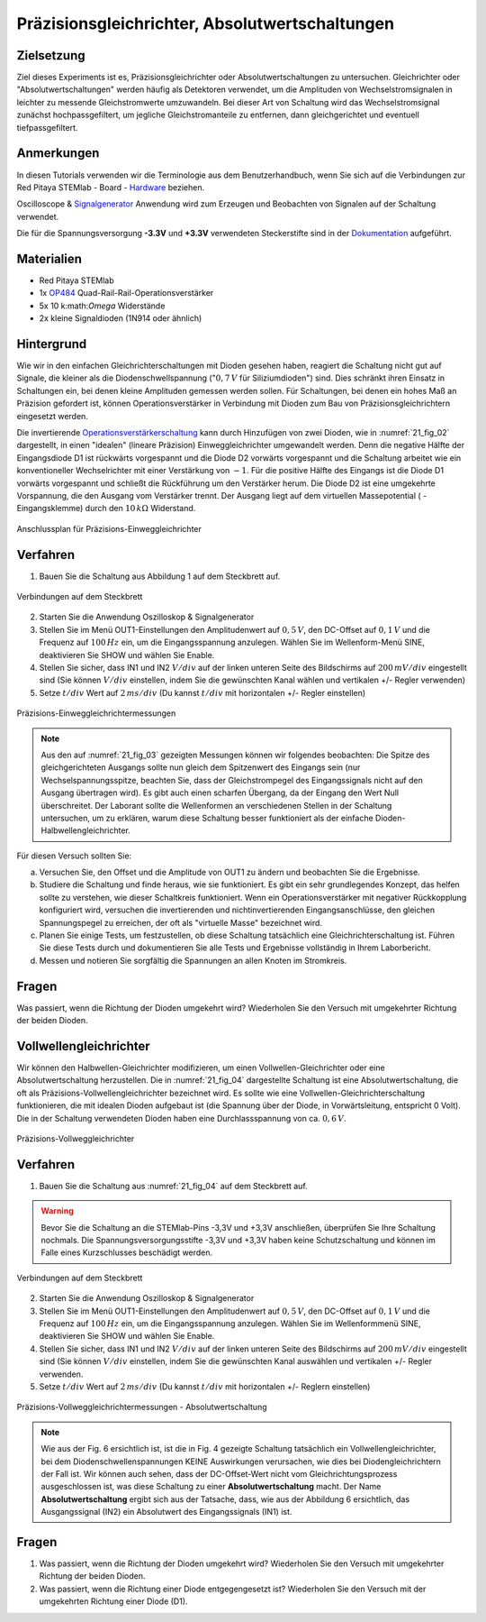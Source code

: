 Präzisionsgleichrichter, Absolutwertschaltungen
===============================================

Zielsetzung
-----------

Ziel dieses Experiments ist es, Präzisionsgleichrichter oder Absolutwertschaltungen
zu untersuchen. Gleichrichter oder "Absolutwertschaltungen" werden häufig als
Detektoren verwendet, um die Amplituden von Wechselstromsignalen in leichter zu
messende Gleichstromwerte umzuwandeln. Bei dieser Art von Schaltung wird das
Wechselstromsignal zunächst hochpassgefiltert, um jegliche Gleichstromanteile zu
entfernen, dann gleichgerichtet und eventuell tiefpassgefiltert.


Anmerkungen
-----------

.. _Hardware: http://redpitaya.readthedocs.io/en/latest/doc/developerGuide/125-10/top.html
.. _Signalgenerator: http://redpitaya.readthedocs.io/en/latest/doc/appsFeatures/apps-featured/oscSigGen/osc.html
.. _Dokumentation: http://redpitaya.readthedocs.io/en/latest/doc/developerGuide/125-14/extt.html#extension-connector-e2
.. _Operationsverstärkerschaltung: http://red-pitaya-active-learning.readthedocs.io/en/latest/Activity20_DiodeRectifiers.html
.. _OP484: http://www.analog.com/media/en/technical-documentation/data-sheets/OP184_284_484.pdf

In diesen Tutorials verwenden wir die Terminologie aus dem
Benutzerhandbuch, wenn Sie sich auf die Verbindungen zur Red Pitaya
STEMlab - Board - Hardware_ beziehen.

Oscilloscope & Signalgenerator_ Anwendung wird zum Erzeugen und
Beobachten von Signalen auf der Schaltung verwendet.

Die für die Spannungsversorgung **-3.3V** und **+3.3V**
verwendeten Steckerstifte sind in der Dokumentation_ aufgeführt.


Materialien
-----------

- Red Pitaya STEMlab
- 1x OP484_ Quad-Rail-Rail-Operationsverstärker
- 5x 10 k:math:`Omega` Widerstände
- 2x kleine Signaldioden (1N914 oder ähnlich)


Hintergrund
-----------

Wie wir in den einfachen Gleichrichterschaltungen mit Dioden gesehen haben,
reagiert die Schaltung nicht gut auf Signale, die  kleiner als die
Diodenschwellspannung (":math:`0,7\,V` für Siliziumdioden") sind. Dies schränkt ihren Einsatz in
Schaltungen ein, bei denen kleine Amplituden gemessen werden sollen. Für
Schaltungen, bei denen ein hohes Maß an Präzision gefordert ist, können
Operationsverstärker in Verbindung mit Dioden zum Bau von Präzisionsgleichrichtern
eingesetzt werden.

Die invertierende Operationsverstärkerschaltung_ kann durch Hinzufügen von zwei Dioden,
wie in :numref:`21_fig_02` dargestellt, in einen "idealen" (lineare Präzision) Einweggleichrichter
umgewandelt werden. Denn die negative Hälfte der Eingangsdiode D1 ist rückwärts vorgespannt
und die Diode D2 vorwärts vorgespannt und die Schaltung arbeitet wie ein konventioneller
Wechselrichter mit einer Verstärkung von :math:`-1`. Für die positive Hälfte des Eingangs ist die
Diode D1 vorwärts vorgespannt und schließt die Rückführung um den Verstärker herum. Die
Diode D2 ist eine umgekehrte Vorspannung, die den Ausgang vom Verstärker trennt.
Der Ausgang liegt auf dem virtuellen Massepotential ( - Eingangsklemme) durch den :math:`10\,k\Omega` Widerstand.




.. figure:: img/ Activity_21_Fig_01.png
   :name: 21_fig_01
   :align: center

   Anschlussplan für Präzisions-Einweggleichrichter


Verfahren
---------

1. Bauen Sie die Schaltung aus Abbildung 1 auf dem Steckbrett auf.

.. figure:: img/ Activity_21_Fig_02.png
   :name: 21_fig_02
   :align: center

   Verbindungen auf dem Steckbrett

2. Starten Sie die Anwendung Oszilloskop & Signalgenerator
   
3. Stellen Sie im Menü OUT1-Einstellungen den Amplitudenwert auf :math:`0,5\,V`,
   den DC-Offset auf :math:`0,1\,V` und die Frequenz auf :math:`100\,Hz` ein, um die
   Eingangsspannung anzulegen. Wählen Sie im Wellenform-Menü SINE, deaktivieren Sie SHOW und
   wählen Sie Enable.
   
4. Stellen Sie sicher, dass IN1 und IN2 :math:`V/div` auf der linken unteren
   Seite des Bildschirms auf :math:`200\,mV/div` eingestellt sind (Sie können
   :math:`V/div` einstellen, indem Sie die gewünschten Kanal wählen und vertikalen +/- Regler verwenden)
   
5. Setze :math:`t/div` Wert auf :math:`2\,ms/div` (Du kannst :math:`t/div` mit horizontalen +/- Regler einstellen)


.. figure:: img/ Activity_21_Fig_03.png
   :name: 21_fig_03
   :align: center

   Präzisions-Einweggleichrichtermessungen


.. note::
    Aus den auf :numref:`21_fig_03` gezeigten Messungen können wir folgendes beobachten:
    Die Spitze des gleichgerichteten Ausgangs sollte nun gleich dem Spitzenwert
    des Eingangs sein (nur Wechselspannungsspitze, beachten Sie, dass der
    Gleichstrompegel des Eingangssignals nicht auf den Ausgang übertragen wird).
    Es gibt auch einen scharfen Übergang, da der Eingang den Wert Null überschreitet.
    Der Laborant sollte die Wellenformen an verschiedenen Stellen in der
    Schaltung untersuchen, um zu erklären, warum diese Schaltung besser funktioniert
    als der einfache Dioden-Halbwellengleichrichter.
    

Für diesen Versuch sollten Sie:

a) Versuchen Sie, den Offset und die Amplitude von OUT1 zu ändern und
   beobachten Sie die Ergebnisse.
   
b) Studiere die Schaltung und finde heraus, wie sie funktioniert. Es
   gibt ein sehr grundlegendes Konzept, das helfen sollte zu
   verstehen, wie dieser Schaltkreis funktioniert. Wenn ein
   Operationsverstärker mit negativer Rückkopplung konfiguriert wird,
   versuchen die invertierenden und nichtinvertierenden
   Eingangsanschlüsse, den gleichen Spannungspegel zu erreichen, der
   oft als "virtuelle Masse" bezeichnet wird.
   
c) Planen Sie einige Tests, um festzustellen, ob diese Schaltung
   tatsächlich eine Gleichrichterschaltung ist. Führen Sie diese Tests
   durch und dokumentieren Sie alle Tests und Ergebnisse vollständig
   in Ihrem Laborbericht.
   
d) Messen und notieren Sie sorgfältig die Spannungen an allen Knoten
   im Stromkreis.
   
 

Fragen
------
Was passiert, wenn die Richtung der Dioden umgekehrt wird?
Wiederholen Sie den Versuch mit umgekehrter Richtung der beiden
Dioden.
   

Vollwellengleichrichter
-----------------------

Wir können den Halbwellen-Gleichrichter modifizieren, um einen Vollwellen-Gleichrichter
oder eine Absolutwertschaltung herzustellen. Die in :numref:`21_fig_04` dargestellte Schaltung ist
eine Absolutwertschaltung, die oft als Präzisions-Vollwellengleichrichter bezeichnet wird.
Es sollte wie eine Vollwellen-Gleichrichterschaltung funktionieren, die mit idealen
Dioden aufgebaut ist (die Spannung über der Diode, in Vorwärtsleitung, entspricht 0 Volt).
Die in der Schaltung verwendeten Dioden haben eine Durchlassspannung von ca. :math:`0,6\,V`.

.. figure:: img/ Activity_21_Fig_04.png
   :name: 21_fig_04
   :align: center

   Präzisions-Vollweggleichrichter


Verfahren
---------

1. Bauen Sie die Schaltung aus :numref:`21_fig_04` auf dem Steckbrett auf. 

.. warning::
   Bevor Sie die Schaltung an die STEMlab-Pins -3,3V und +3,3V anschließen,
   überprüfen Sie Ihre Schaltung nochmals. Die Spannungsversorgungsstifte -3,3V
   und +3,3V haben keine Schutzschaltung und können im Falle eines
   Kurzschlusses beschädigt werden.

 
.. figure:: img/ Activity_21_Fig_05.png
   :name: 21_fig_05
   :align: center

   Verbindungen auf dem Steckbrett

2. Starten Sie die Anwendung Oszilloskop & Signalgenerator
   
3. Stellen Sie im Menü OUT1-Einstellungen den Amplitudenwert auf :math:`0,5\,V`,
   den DC-Offset auf :math:`0,1\,V` und die Frequenz auf :math:`100\,Hz` ein, um die
   Eingangsspannung anzulegen. Wählen Sie im Wellenformmenü SINE, deaktivieren Sie SHOW
   und wählen Sie Enable.
   
4. Stellen Sie sicher, dass IN1 und IN2 :math:`V/div` auf der linken unteren
   Seite des Bildschirms auf :math:`200\,mV/div` eingestellt sind (Sie können
   :math:`V/div` einstellen, indem Sie die gewünschten Kanal auswählen und
   vertikalen +/- Regler verwenden. 
   
5. Setze :math:`t/div` Wert auf :math:`2\,ms/div` (Du kannst :math:`t/div` mit
   horizontalen +/- Reglern einstellen)
   

.. figure:: img/ Activity_21_Fig_06.png
   :name: 21_fig_06
   :align: center

   Präzisions-Vollweggleichrichtermessungen - Absolutwertschaltung


.. note::
   Wie aus der Fig. 6 ersichtlich ist, ist die in Fig. 4 gezeigte
   Schaltung tatsächlich ein Vollwellengleichrichter, bei dem
   Diodenschwellenspannungen KEINE Auswirkungen verursachen, wie dies
   bei Diodengleichrichtern der Fall ist. Wir können auch sehen, dass
   der DC-Offset-Wert nicht vom Gleichrichtungsprozess ausgeschlossen
   ist, was diese Schaltung zu einer **Absolutwertschaltung**
   macht. Der Name **Absolutwertschaltung** ergibt sich aus der Tatsache,
   dass, wie aus der Abbildung 6 ersichtlich, das Ausgangssignal (IN2)
   ein Absolutwert des Eingangssignals (IN1) ist.
   

Fragen
------

1. Was passiert, wenn die Richtung der Dioden umgekehrt wird?
   Wiederholen Sie den Versuch mit umgekehrter Richtung der beiden
   Dioden.
   
2. Was passiert, wenn die Richtung einer Diode entgegengesetzt ist?
   Wiederholen Sie den Versuch mit der umgekehrten Richtung einer
   Diode (D1).
   
